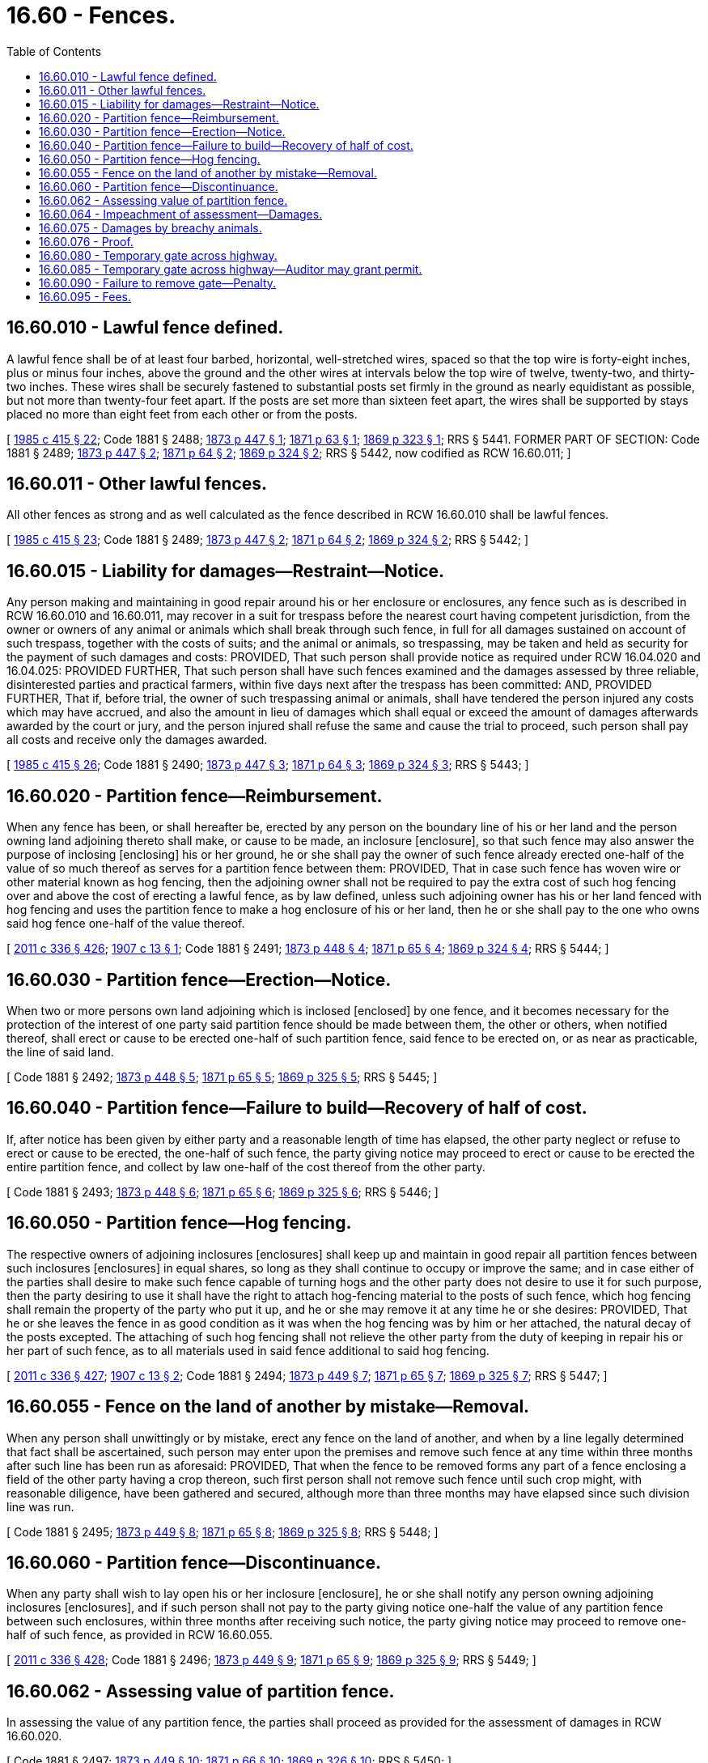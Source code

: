 = 16.60 - Fences.
:toc:

== 16.60.010 - Lawful fence defined.
A lawful fence shall be of at least four barbed, horizontal, well-stretched wires, spaced so that the top wire is forty-eight inches, plus or minus four inches, above the ground and the other wires at intervals below the top wire of twelve, twenty-two, and thirty-two inches. These wires shall be securely fastened to substantial posts set firmly in the ground as nearly equidistant as possible, but not more than twenty-four feet apart. If the posts are set more than sixteen feet apart, the wires shall be supported by stays placed no more than eight feet from each other or from the posts.

[ http://leg.wa.gov/CodeReviser/documents/sessionlaw/1985c415.pdf?cite=1985%20c%20415%20§%2022[1985 c 415 § 22]; Code 1881 § 2488; http://leg.wa.gov/CodeReviser/Pages/session_laws.aspx?cite=1873%20p%20447%20§%201[1873 p 447 § 1]; http://leg.wa.gov/CodeReviser/Pages/session_laws.aspx?cite=1871%20p%2063%20§%201[1871 p 63 § 1]; http://leg.wa.gov/CodeReviser/Pages/session_laws.aspx?cite=1869%20p%20323%20§%201[1869 p 323 § 1]; RRS § 5441. FORMER PART OF SECTION: Code 1881 § 2489; http://leg.wa.gov/CodeReviser/Pages/session_laws.aspx?cite=1873%20p%20447%20§%202[1873 p 447 § 2]; http://leg.wa.gov/CodeReviser/Pages/session_laws.aspx?cite=1871%20p%2064%20§%202[1871 p 64 § 2]; http://leg.wa.gov/CodeReviser/Pages/session_laws.aspx?cite=1869%20p%20324%20§%202[1869 p 324 § 2]; RRS § 5442, now codified as RCW  16.60.011; ]

== 16.60.011 - Other lawful fences.
All other fences as strong and as well calculated as the fence described in RCW 16.60.010 shall be lawful fences.

[ http://leg.wa.gov/CodeReviser/documents/sessionlaw/1985c415.pdf?cite=1985%20c%20415%20§%2023[1985 c 415 § 23]; Code 1881 § 2489; http://leg.wa.gov/CodeReviser/Pages/session_laws.aspx?cite=1873%20p%20447%20§%202[1873 p 447 § 2]; http://leg.wa.gov/CodeReviser/Pages/session_laws.aspx?cite=1871%20p%2064%20§%202[1871 p 64 § 2]; http://leg.wa.gov/CodeReviser/Pages/session_laws.aspx?cite=1869%20p%20324%20§%202[1869 p 324 § 2]; RRS § 5442; ]

== 16.60.015 - Liability for damages—Restraint—Notice.
Any person making and maintaining in good repair around his or her enclosure or enclosures, any fence such as is described in RCW 16.60.010 and 16.60.011, may recover in a suit for trespass before the nearest court having competent jurisdiction, from the owner or owners of any animal or animals which shall break through such fence, in full for all damages sustained on account of such trespass, together with the costs of suits; and the animal or animals, so trespassing, may be taken and held as security for the payment of such damages and costs: PROVIDED, That such person shall provide notice as required under RCW 16.04.020 and 16.04.025: PROVIDED FURTHER, That such person shall have such fences examined and the damages assessed by three reliable, disinterested parties and practical farmers, within five days next after the trespass has been committed: AND, PROVIDED FURTHER, That if, before trial, the owner of such trespassing animal or animals, shall have tendered the person injured any costs which may have accrued, and also the amount in lieu of damages which shall equal or exceed the amount of damages afterwards awarded by the court or jury, and the person injured shall refuse the same and cause the trial to proceed, such person shall pay all costs and receive only the damages awarded.

[ http://leg.wa.gov/CodeReviser/documents/sessionlaw/1985c415.pdf?cite=1985%20c%20415%20§%2026[1985 c 415 § 26]; Code 1881 § 2490; http://leg.wa.gov/CodeReviser/Pages/session_laws.aspx?cite=1873%20p%20447%20§%203[1873 p 447 § 3]; http://leg.wa.gov/CodeReviser/Pages/session_laws.aspx?cite=1871%20p%2064%20§%203[1871 p 64 § 3]; http://leg.wa.gov/CodeReviser/Pages/session_laws.aspx?cite=1869%20p%20324%20§%203[1869 p 324 § 3]; RRS § 5443; ]

== 16.60.020 - Partition fence—Reimbursement.
When any fence has been, or shall hereafter be, erected by any person on the boundary line of his or her land and the person owning land adjoining thereto shall make, or cause to be made, an inclosure [enclosure], so that such fence may also answer the purpose of inclosing [enclosing] his or her ground, he or she shall pay the owner of such fence already erected one-half of the value of so much thereof as serves for a partition fence between them: PROVIDED, That in case such fence has woven wire or other material known as hog fencing, then the adjoining owner shall not be required to pay the extra cost of such hog fencing over and above the cost of erecting a lawful fence, as by law defined, unless such adjoining owner has his or her land fenced with hog fencing and uses the partition fence to make a hog enclosure of his or her land, then he or she shall pay to the one who owns said hog fence one-half of the value thereof.

[ http://lawfilesext.leg.wa.gov/biennium/2011-12/Pdf/Bills/Session%20Laws/Senate/5045.SL.pdf?cite=2011%20c%20336%20§%20426[2011 c 336 § 426]; http://leg.wa.gov/CodeReviser/documents/sessionlaw/1907c13.pdf?cite=1907%20c%2013%20§%201[1907 c 13 § 1]; Code 1881 § 2491; http://leg.wa.gov/CodeReviser/Pages/session_laws.aspx?cite=1873%20p%20448%20§%204[1873 p 448 § 4]; http://leg.wa.gov/CodeReviser/Pages/session_laws.aspx?cite=1871%20p%2065%20§%204[1871 p 65 § 4]; http://leg.wa.gov/CodeReviser/Pages/session_laws.aspx?cite=1869%20p%20324%20§%204[1869 p 324 § 4]; RRS § 5444; ]

== 16.60.030 - Partition fence—Erection—Notice.
When two or more persons own land adjoining which is inclosed [enclosed] by one fence, and it becomes necessary for the protection of the interest of one party said partition fence should be made between them, the other or others, when notified thereof, shall erect or cause to be erected one-half of such partition fence, said fence to be erected on, or as near as practicable, the line of said land.

[ Code 1881 § 2492; http://leg.wa.gov/CodeReviser/Pages/session_laws.aspx?cite=1873%20p%20448%20§%205[1873 p 448 § 5]; http://leg.wa.gov/CodeReviser/Pages/session_laws.aspx?cite=1871%20p%2065%20§%205[1871 p 65 § 5]; http://leg.wa.gov/CodeReviser/Pages/session_laws.aspx?cite=1869%20p%20325%20§%205[1869 p 325 § 5]; RRS § 5445; ]

== 16.60.040 - Partition fence—Failure to build—Recovery of half of cost.
If, after notice has been given by either party and a reasonable length of time has elapsed, the other party neglect or refuse to erect or cause to be erected, the one-half of such fence, the party giving notice may proceed to erect or cause to be erected the entire partition fence, and collect by law one-half of the cost thereof from the other party.

[ Code 1881 § 2493; http://leg.wa.gov/CodeReviser/Pages/session_laws.aspx?cite=1873%20p%20448%20§%206[1873 p 448 § 6]; http://leg.wa.gov/CodeReviser/Pages/session_laws.aspx?cite=1871%20p%2065%20§%206[1871 p 65 § 6]; http://leg.wa.gov/CodeReviser/Pages/session_laws.aspx?cite=1869%20p%20325%20§%206[1869 p 325 § 6]; RRS § 5446; ]

== 16.60.050 - Partition fence—Hog fencing.
The respective owners of adjoining inclosures [enclosures] shall keep up and maintain in good repair all partition fences between such inclosures [enclosures] in equal shares, so long as they shall continue to occupy or improve the same; and in case either of the parties shall desire to make such fence capable of turning hogs and the other party does not desire to use it for such purpose, then the party desiring to use it shall have the right to attach hog-fencing material to the posts of such fence, which hog fencing shall remain the property of the party who put it up, and he or she may remove it at any time he or she desires: PROVIDED, That he or she leaves the fence in as good condition as it was when the hog fencing was by him or her attached, the natural decay of the posts excepted. The attaching of such hog fencing shall not relieve the other party from the duty of keeping in repair his or her part of such fence, as to all materials used in said fence additional to said hog fencing.

[ http://lawfilesext.leg.wa.gov/biennium/2011-12/Pdf/Bills/Session%20Laws/Senate/5045.SL.pdf?cite=2011%20c%20336%20§%20427[2011 c 336 § 427]; http://leg.wa.gov/CodeReviser/documents/sessionlaw/1907c13.pdf?cite=1907%20c%2013%20§%202[1907 c 13 § 2]; Code 1881 § 2494; http://leg.wa.gov/CodeReviser/Pages/session_laws.aspx?cite=1873%20p%20449%20§%207[1873 p 449 § 7]; http://leg.wa.gov/CodeReviser/Pages/session_laws.aspx?cite=1871%20p%2065%20§%207[1871 p 65 § 7]; http://leg.wa.gov/CodeReviser/Pages/session_laws.aspx?cite=1869%20p%20325%20§%207[1869 p 325 § 7]; RRS § 5447; ]

== 16.60.055 - Fence on the land of another by mistake—Removal.
When any person shall unwittingly or by mistake, erect any fence on the land of another, and when by a line legally determined that fact shall be ascertained, such person may enter upon the premises and remove such fence at any time within three months after such line has been run as aforesaid: PROVIDED, That when the fence to be removed forms any part of a fence enclosing a field of the other party having a crop thereon, such first person shall not remove such fence until such crop might, with reasonable diligence, have been gathered and secured, although more than three months may have elapsed since such division line was run.

[ Code 1881 § 2495; http://leg.wa.gov/CodeReviser/Pages/session_laws.aspx?cite=1873%20p%20449%20§%208[1873 p 449 § 8]; http://leg.wa.gov/CodeReviser/Pages/session_laws.aspx?cite=1871%20p%2065%20§%208[1871 p 65 § 8]; http://leg.wa.gov/CodeReviser/Pages/session_laws.aspx?cite=1869%20p%20325%20§%208[1869 p 325 § 8]; RRS § 5448; ]

== 16.60.060 - Partition fence—Discontinuance.
When any party shall wish to lay open his or her inclosure [enclosure], he or she shall notify any person owning adjoining inclosures [enclosures], and if such person shall not pay to the party giving notice one-half the value of any partition fence between such enclosures, within three months after receiving such notice, the party giving notice may proceed to remove one-half of such fence, as provided in RCW 16.60.055.

[ http://lawfilesext.leg.wa.gov/biennium/2011-12/Pdf/Bills/Session%20Laws/Senate/5045.SL.pdf?cite=2011%20c%20336%20§%20428[2011 c 336 § 428]; Code 1881 § 2496; http://leg.wa.gov/CodeReviser/Pages/session_laws.aspx?cite=1873%20p%20449%20§%209[1873 p 449 § 9]; http://leg.wa.gov/CodeReviser/Pages/session_laws.aspx?cite=1871%20p%2065%20§%209[1871 p 65 § 9]; http://leg.wa.gov/CodeReviser/Pages/session_laws.aspx?cite=1869%20p%20325%20§%209[1869 p 325 § 9]; RRS § 5449; ]

== 16.60.062 - Assessing value of partition fence.
In assessing the value of any partition fence, the parties shall proceed as provided for the assessment of damages in RCW 16.60.020.

[ Code 1881 § 2497; http://leg.wa.gov/CodeReviser/Pages/session_laws.aspx?cite=1873%20p%20449%20§%2010[1873 p 449 § 10]; http://leg.wa.gov/CodeReviser/Pages/session_laws.aspx?cite=1871%20p%2066%20§%2010[1871 p 66 § 10]; http://leg.wa.gov/CodeReviser/Pages/session_laws.aspx?cite=1869%20p%20326%20§%2010[1869 p 326 § 10]; RRS § 5450; ]

== 16.60.064 - Impeachment of assessment—Damages.
Upon the trial of any cause occurring under the provisions of RCW 16.60.010 through 16.60.076, the defendant may impeach any such assessment, and in that case the court or the jury shall determine the damages.

[ Code 1881 § 2498; http://leg.wa.gov/CodeReviser/Pages/session_laws.aspx?cite=1873%20p%20449%20§%2011[1873 p 449 § 11]; http://leg.wa.gov/CodeReviser/Pages/session_laws.aspx?cite=1871%20p%2066%20§%2011[1871 p 66 § 11]; http://leg.wa.gov/CodeReviser/Pages/session_laws.aspx?cite=1869%20p%20326%20§%2011[1869 p 326 § 11]; RRS § 5451; ]

== 16.60.075 - Damages by breachy animals.
The owner of any animal that is unruly, and in the habit of breaking through or throwing down fences, if after being notified that such animal is unruly and in the habit of breaking through or throwing down fences as aforesaid, he or she shall allow such animal to run at large, shall be liable for all damages caused by such animal, and any and all other animals, that may be in company with such animal.

[ http://lawfilesext.leg.wa.gov/biennium/2011-12/Pdf/Bills/Session%20Laws/Senate/5045.SL.pdf?cite=2011%20c%20336%20§%20429[2011 c 336 § 429]; Code 1881 § 2499; http://leg.wa.gov/CodeReviser/Pages/session_laws.aspx?cite=1873%20p%20449%20§%2012[1873 p 449 § 12]; http://leg.wa.gov/CodeReviser/Pages/session_laws.aspx?cite=1871%20p%2066%20§%2012[1871 p 66 § 12]; http://leg.wa.gov/CodeReviser/Pages/session_laws.aspx?cite=1869%20p%20326%20§%2012[1869 p 326 § 12]; RRS § 5452. Formerly RCW  16.04.090, part. FORMER PART OF SECTION: Code 1881 § 2500; http://leg.wa.gov/CodeReviser/Pages/session_laws.aspx?cite=1873%20p%20450%20§%2013[1873 p 450 § 13]; http://leg.wa.gov/CodeReviser/Pages/session_laws.aspx?cite=1871%20p%2066%20§%2013[1871 p 66 § 13]; RRS § 5453, now codified as RCW  16.60.076; ]

== 16.60.076 - Proof.
In case of actions for damages under RCW 16.60.010 through 16.60.076, it shall be sufficient to prove that the fence was lawful when the break was made.

[ Code 1881 § 2500; http://leg.wa.gov/CodeReviser/Pages/session_laws.aspx?cite=1873%20p%20450%20§%2013[1873 p 450 § 13]; http://leg.wa.gov/CodeReviser/Pages/session_laws.aspx?cite=1871%20p%2066%20§%2013[1871 p 66 § 13]; RRS § 5453; ]

== 16.60.080 - Temporary gate across highway.
Whenever any inhabitant of this state shall have his or her fences removed by floods or destroyed by fire, the county commissioners of the county in which he or she resides shall have power to grant a license or permit for him or her to put a convenient gate or gates across any highway for a limited period of time, to be named in their order, in order to secure him or her from depredations upon his or her crops until he or she can repair his or her fences, and they shall grant such license or permit for no longer period than they may think absolutely necessary.

[ http://lawfilesext.leg.wa.gov/biennium/2011-12/Pdf/Bills/Session%20Laws/Senate/5045.SL.pdf?cite=2011%20c%20336%20§%20430[2011 c 336 § 430]; Code 1881, Bagley's Supp., p 25 § 1; http://leg.wa.gov/CodeReviser/Pages/session_laws.aspx?cite=1871%20p%20103%20§%201[1871 p 103 § 1]; RRS § 5459. FORMER PART OF SECTION: Code 1881, Bagley's Supp., p 25 § 2; http://leg.wa.gov/CodeReviser/Pages/session_laws.aspx?cite=1871%20p%20104%20§%202[1871 p 104 § 2]; RRS § 5460, now codified as RCW  16.60.085; ]

== 16.60.085 - Temporary gate across highway—Auditor may grant permit.
It shall be lawful for the auditor of any county to grant such permit in vacation, but his or her license shall not extend past the next meeting of the commissioner's court.

[ http://lawfilesext.leg.wa.gov/biennium/2011-12/Pdf/Bills/Session%20Laws/Senate/5045.SL.pdf?cite=2011%20c%20336%20§%20431[2011 c 336 § 431]; Code 1881, Bagley's Supp., p 25 § 2; http://leg.wa.gov/CodeReviser/Pages/session_laws.aspx?cite=1871%20p%20104%20§%202[1871 p 104 § 2]; RRS § 5460; ]

== 16.60.090 - Failure to remove gate—Penalty.
Any person retaining a gate across the highway after his or her license shall expire, shall be subject to a fine of one dollar for the first day and fifty cents for each subsequent day he or she shall retain the same, and it may be removed by the road supervisor, as an obstruction, at the cost of the person placing or keeping it upon the highway.

[ http://lawfilesext.leg.wa.gov/biennium/2011-12/Pdf/Bills/Session%20Laws/Senate/5045.SL.pdf?cite=2011%20c%20336%20§%20432[2011 c 336 § 432]; Code 1881, Bagley's Supp., p 25 § 3; http://leg.wa.gov/CodeReviser/Pages/session_laws.aspx?cite=1871%20p%20104%20§%203[1871 p 104 § 3]; RRS § 5461; ]

== 16.60.095 - Fees.
The fees of the auditor under RCW 16.60.080 through 16.60.095 shall be paid by the applicant.

[ Code 1881, Bagley's Supp., p 25 § 4; http://leg.wa.gov/CodeReviser/Pages/session_laws.aspx?cite=1871%20p%20104%20§%204[1871 p 104 § 4]; ]


